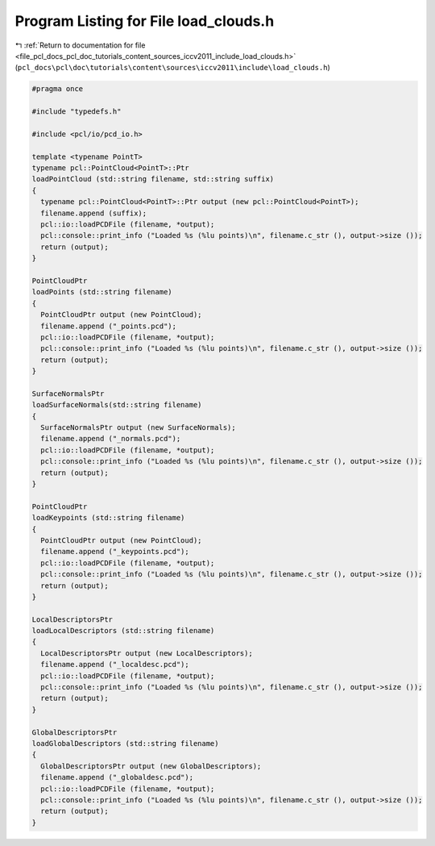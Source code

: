 
.. _program_listing_file_pcl_docs_pcl_doc_tutorials_content_sources_iccv2011_include_load_clouds.h:

Program Listing for File load_clouds.h
======================================

|exhale_lsh| :ref:`Return to documentation for file <file_pcl_docs_pcl_doc_tutorials_content_sources_iccv2011_include_load_clouds.h>` (``pcl_docs\pcl\doc\tutorials\content\sources\iccv2011\include\load_clouds.h``)

.. |exhale_lsh| unicode:: U+021B0 .. UPWARDS ARROW WITH TIP LEFTWARDS

.. code-block:: cpp

   #pragma once
   
   #include "typedefs.h"
   
   #include <pcl/io/pcd_io.h>
     
   template <typename PointT>
   typename pcl::PointCloud<PointT>::Ptr
   loadPointCloud (std::string filename, std::string suffix)
   {
     typename pcl::PointCloud<PointT>::Ptr output (new pcl::PointCloud<PointT>);
     filename.append (suffix);
     pcl::io::loadPCDFile (filename, *output);
     pcl::console::print_info ("Loaded %s (%lu points)\n", filename.c_str (), output->size ());
     return (output);
   }
   
   PointCloudPtr
   loadPoints (std::string filename)
   {
     PointCloudPtr output (new PointCloud);
     filename.append ("_points.pcd");
     pcl::io::loadPCDFile (filename, *output);
     pcl::console::print_info ("Loaded %s (%lu points)\n", filename.c_str (), output->size ());
     return (output);
   }
   
   SurfaceNormalsPtr
   loadSurfaceNormals(std::string filename)
   {
     SurfaceNormalsPtr output (new SurfaceNormals);
     filename.append ("_normals.pcd");
     pcl::io::loadPCDFile (filename, *output);
     pcl::console::print_info ("Loaded %s (%lu points)\n", filename.c_str (), output->size ());
     return (output);
   }
   
   PointCloudPtr
   loadKeypoints (std::string filename)
   {
     PointCloudPtr output (new PointCloud);
     filename.append ("_keypoints.pcd");
     pcl::io::loadPCDFile (filename, *output);
     pcl::console::print_info ("Loaded %s (%lu points)\n", filename.c_str (), output->size ());
     return (output);
   }
   
   LocalDescriptorsPtr
   loadLocalDescriptors (std::string filename)
   {
     LocalDescriptorsPtr output (new LocalDescriptors);
     filename.append ("_localdesc.pcd");
     pcl::io::loadPCDFile (filename, *output);
     pcl::console::print_info ("Loaded %s (%lu points)\n", filename.c_str (), output->size ());
     return (output);
   }
   
   GlobalDescriptorsPtr
   loadGlobalDescriptors (std::string filename)
   {
     GlobalDescriptorsPtr output (new GlobalDescriptors);
     filename.append ("_globaldesc.pcd");
     pcl::io::loadPCDFile (filename, *output);
     pcl::console::print_info ("Loaded %s (%lu points)\n", filename.c_str (), output->size ());
     return (output);
   }
